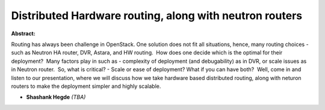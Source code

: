 Distributed Hardware routing, along with neutron routers
~~~~~~~~~~~~~~~~~~~~~~~~~~~~~~~~~~~~~~~~~~~~~~~~~~~~~~~~

**Abstract:**

Routing has always been challenge in OpenStack. One solution does not fit all situations, hence, many routing choices - such as Neutron HA router, DVR, Astara, and HW routing.  How does one decide which is the optimal for their deployment?  Many factors play in such as - complexity of deployment (and debugability) as in DVR, or scale issues as in Neutron router.  So, what is critical? - Scale or ease of deployment? What if you can have both?  Well, come in and listen to our presentation, where we will discuss how we take hardware based distributed routing, along with neturon routers to make the deployment simpler and highly scalable.   


* **Shashank Hegde** *(TBA)*
